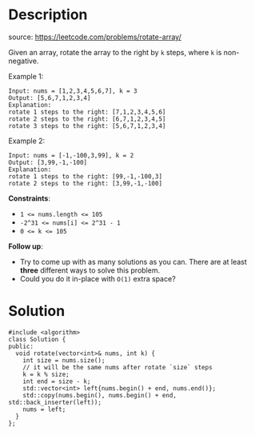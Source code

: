 #+LATEX_CLASS: ramsay-org-article
#+LATEX_CLASS_OPTIONS: [oneside,A4paper,12pt]
#+AUTHOR: Ramsay Leung
#+EMAIL: ramsayleung@gmail.com
#+DATE: 2022-02-12T07:52:31
* Description
  source: https://leetcode.com/problems/rotate-array/

  Given an array, rotate the array to the right by =k= steps, where =k= is non-negative.

  Example 1:

  #+begin_example
  Input: nums = [1,2,3,4,5,6,7], k = 3
  Output: [5,6,7,1,2,3,4]
  Explanation:
  rotate 1 steps to the right: [7,1,2,3,4,5,6]
  rotate 2 steps to the right: [6,7,1,2,3,4,5]
  rotate 3 steps to the right: [5,6,7,1,2,3,4]
  #+end_example

  Example 2:

  #+begin_example
  Input: nums = [-1,-100,3,99], k = 2
  Output: [3,99,-1,-100]
  Explanation: 
  rotate 1 steps to the right: [99,-1,-100,3]
  rotate 2 steps to the right: [3,99,-1,-100]
  #+end_example



  *Constraints*:

  - ~1 <= nums.length <= 105~
  - ~-2^31 <= nums[i] <= 2^31 - 1~
  - ~0 <= k <= 105~



  *Follow up*:

  - Try to come up with as many solutions as you can. There are at least *three* different ways to solve this problem.
  - Could you do it in-place with =O(1)= extra space?
* Solution
  #+begin_src c++
    #include <algorithm>
	class Solution {
	public:
	  void rotate(vector<int>& nums, int k) {  
	    int size = nums.size();
	    // it will be the same nums after rotate `size` steps
	    k = k % size;
	    int end = size - k;
	    std::vector<int> left{nums.begin() + end, nums.end()};
	    std::copy(nums.begin(), nums.begin() + end, std::back_inserter(left));
	    nums = left;
	  }
	};
  #+end_src
